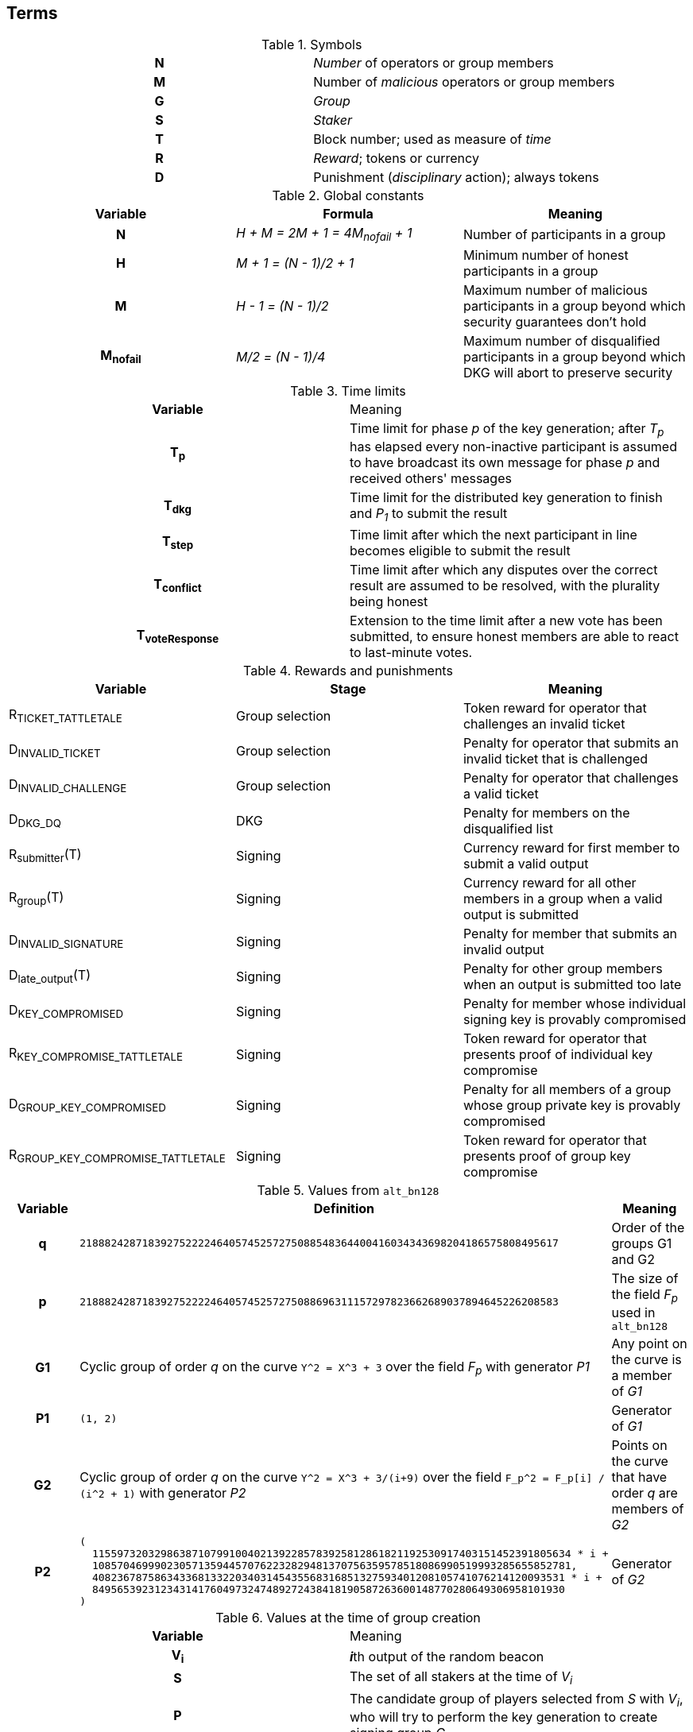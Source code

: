 == Terms

.Symbols
[cols="h,a"]
|===
|N
|_Number_ of operators or group members

|M
|Number of _malicious_ operators or group members

|G
|_Group_

|S
|_Staker_

|T
|Block number; used as measure of _time_

|R
|_Reward_; tokens or currency

|D
|Punishment (_disciplinary_ action); always tokens
|===

.Global constants
[cols="h,e,a"]
|===
|Variable |Formula |Meaning

|N
|H + M = 2M + 1 = 4M~nofail~ + 1
|Number of participants in a group

|H
|M + 1 = (N - 1)/2 + 1
|Minimum number of honest participants in a group

|M
|H - 1 = (N - 1)/2
|Maximum number of malicious participants in a group
beyond which security guarantees don't hold

|M~nofail~
|M/2 = (N - 1)/4
|Maximum number of disqualified participants in a group beyond which DKG will
abort to preserve security
|===

.Time limits
[cols="h,a"]
|===
|Variable |Meaning
|T~p~
|Time limit for phase _p_ of the key generation;
after _T~p~_ has elapsed every non-inactive participant is assumed
to have broadcast its own message for phase _p_ and received others' messages

|T~dkg~
|Time limit for the distributed key generation to finish
and _P~1~_ to submit the result

|T~step~
|Time limit after which
the next participant in line
becomes eligible to submit the result

|T~conflict~
|Time limit after which
any disputes over the correct result are assumed to be resolved,
with the plurality being honest

|T~voteResponse~
|Extension to the time limit after a new vote has been submitted, to ensure
honest members are able to react to last-minute votes.
|===

.Rewards and punishments
|===
|Variable |Stage |Meaning

|R~TICKET_TATTLETALE~
|Group selection
|Token reward for operator that challenges an invalid ticket

|D~INVALID_TICKET~
|Group selection
|Penalty for operator that submits an invalid ticket that is challenged

|D~INVALID_CHALLENGE~
|Group selection
|Penalty for operator that challenges a valid ticket

|D~DKG_DQ~
|DKG
|Penalty for members on the disqualified list

|R~submitter~(T)
|Signing
|Currency reward for first member to submit a valid output

|R~group~(T)
|Signing
|Currency reward for all other members in a group when a valid output is
submitted

|D~INVALID_SIGNATURE~
|Signing
|Penalty for member that submits an invalid output

|D~late_output~(T)
|Signing
|Penalty for other group members when an output is submitted too late

|D~KEY_COMPROMISED~
|Signing
|Penalty for member whose individual signing key is provably compromised

|R~KEY_COMPROMISE_TATTLETALE~
|Signing
|Token reward for operator that presents proof of individual key compromise

|D~GROUP_KEY_COMPROMISED~
|Signing
|Penalty for all members of a group whose group private key is provably
compromised

|R~GROUP_KEY_COMPROMISE_TATTLETALE~
|Signing
|Token reward for operator that presents proof of group key compromise

|===

.Values from `alt_bn128`
[cols="h,a,a"]
|===
|Variable |Definition |Meaning

|q
|`21888242871839275222246405745257275088548364400416034343698204186575808495617`
|Order of the groups G1 and G2

|p
|`21888242871839275222246405745257275088696311157297823662689037894645226208583`
|The size of the field _F~p~_ used in `alt_bn128`

|G1
|Cyclic group of order _q_ on the curve `Y^2 = X^3 + 3` over the field _F~p~_
with generator _P1_
|Any point on the curve is a member of _G1_

|P1
|`(1, 2)`
|Generator of _G1_

|G2
|Cyclic group of order _q_ on the curve `Y^2 = X^3 + 3/(i+9)` over the field
`F_p^2 = F_p[i] / (i^2 + 1)` with generator _P2_
|Points on the curve that have order _q_ are members of _G2_

|P2
|
....
(
  11559732032986387107991004021392285783925812861821192530917403151452391805634 * i +
  10857046999023057135944570762232829481370756359578518086990519993285655852781,
  4082367875863433681332203403145435568316851327593401208105741076214120093531 * i +
  8495653923123431417604973247489272438418190587263600148770280649306958101930
)
....
|Generator of _G2_
|===

.Values at the time of group creation
[cols="h,a"]
|===
|Variable |Meaning
|V~i~
|**_i_**th output of the random beacon

|S
|The set of all stakers at the time of _V~i~_

|P
|The candidate group of players selected from _S_ with _V~i~_,
who will try to perform the key generation to create signing group _G_

|P~j~
|__j__-th node in _P_ based on the group candidate selection algorithm
|===

.Values in the DKG protocol
[cols="h,a,a"]
|===
|Variable |Formula |Meaning
|IA~p~
|
|The set of nodes in _P_ that first failed to broadcast a required message within
a specified time limit in phase _p_ and were thus added to the set of inactive
nodes after that phase

|IA
|IA~1~ + IA~2~ + ...
|The set of inactive nodes in _P_ (nodes that failed to broadcast a required
message within a specified time limit during the DKG)

|DQ~p~
|
|The set of nodes in _P_ that were disqualified in phase _p_ for provably and
attributably violating the protocol

|DQ
|DQ~1~ + DQ~2~ + ...
|The set of all disqualified nodes in _P_

|G~p~
|G~p-1~ - IA~p-1~ - DQ~p-1~
|The set of nodes in _P_ that were active and well-behaved at the
beginning of phase _p_ (_G~1~= P_)

|G
|P - IA - DQ
|The successfully created group after removal of inactive
and misbehaving nodes
|===

.Keys
[cols="h,e,a"]
|===
|Variable |Formula |Meaning
|X~i~
|
|Long-term ECDSA private key of _P~i~_

|Y~i~
|
|Long-term ECDSA public key of _P~i~_

|x~ij~
|
|Ephemeral ECDH private key of _P~i~_ for the purpose of encrypted communication
with _P~j~_

|y~ij~
|
|Ephemeral ECDH public key of _P~i~_ for the purpose of encrypted communication
with _P~j~_

|k~ij~ = k~ji~
|ECDH(x~ij~, y~ij~)
|Symmetric key generated by _P~i~_ for encrypting and decrypting communications
with _P~j~_

|X
|X = Σ z~i~
|The (virtual) private key corresponding to the group _G'_

|Y
|Y = X * P1
|The public key corresponding to the group _G'_

|z~i~
|z~i~ = a~i0~
|Piece of the group private key _X_ generated by _P~i~_

|y~i~
|y~i~ = z~i~ * P1 = A~i0~
|Piece of _P~i~_ of the group public key _Y_

|x~i~
|x~i~ = Σ s~ji~
|The individual private key of _P~i~_ corresponding to a share of _X_ at _i_

|gx~i~
|gx~i~ = x~i~ * P1 = Σ (s~ji~ * P1)
|The individual public key of _P~i~_ corresponding to a share of _Y_ at _i_
|===
